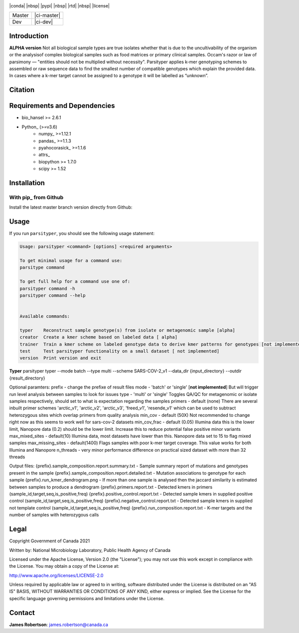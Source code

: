 |logo|

|conda| |nbsp| |pypi| |nbsp|  |rtd| |nbsp| |license|


======  ===========
Master  |ci-master|
Dev     |ci-dev|
======  ===========

.. |logo| image:: logo.png
    :target: https://github.com/jrober84/parsityper


Introduction
============
**ALPHA version** Not all biological sample types are true isolates whether that is due to the uncultivability of the organism or the analysisof complex biological samples such as food matrices or primary clinical samples. Occam's razor or law of parsimony — "entities should not be multiplied without necessity". Parsityper applies k-mer genotyping schemes to assembled or raw sequence data to find the smallest number of compatible genotypes which explain the provided data. In cases where a k-mer target cannot be assigned to a genotype it will be labelled as “unknown”.


Citation
========

Requirements and Dependencies
=============================
- bio_hansel >= 2.6.1
- Python_ (>=v3.6)
    - numpy_ >=1.12.1
    - pandas_ >=1.1.3
    - pyahocorasick_ >=1.1.6
    - attrs_
    - biopython >= 1.7.0
    - scipy >= 1.52



Installation
============

With pip_ from Github
---------------------

Install the latest master branch version directly from Github:

.. code-block:: bash
    conda install bio_hansel
    pip install git+https://github.com/jrober84/parsityper.git

Usage
=====
If you run ``parsityper``, you should see the following usage statement:

.. code-block::

    Usage: parsityper <command> [options] <required arguments>

    To get minimal usage for a command use:
    parsitype command

    To get full help for a command use one of:
    parsityper command -h
    parsityper command --help


    Available commands:

    typer    Reconstruct sample genotype(s) from isolate or metagenomic sample [alpha]
    creator  Create a kmer scheme based on labeled data [ alpha]
    trainer  Train a kmer scheme on labeled genotype data to derive kmer patterns for genotypes [not implemented]
    test     Test parsityper functionality on a small dataset [ not implemented]
    version  Print version and exit

**Typer**
parsityper typer --mode batch --type multi --scheme SARS-COV-2_v1 --data_dir {input_directory} --outdir {result_directory}

Optional paramters:
prefix - change the prefixe of result files
mode - 'batch' or 'single' [**not implemented**] But will trigger run level analysis between samples to look for issues
type - 'multi' or 'single' Toggles QA/QC for metagenomic or isolate samples respectively, should set to what is expectation regarding the samples
primers - default (none) There are several inbuilt primer schemes 'arctic_v1', 'arctic_v2', 'arctic_v3', 'freed_v1', 'resende_v1' which can be used to subtract heterozygous sites which overlap primers from quality analysis
min_cov - default (50X) Not recommended to change right now as this seems to work well for sars-cov-2 datasets
min_cov_frac - default (0.05) Illumina data this is the lower limit, Nanopore data (0.2) should be the lower limit. Increase this to reduce potential false positive minor variants
max_mixed_sites - default(10) Illumina data, most datasets have lower than this. Nanopore data set to 15 to flag mixed samples
max_missing_sites - default(1400) Flags samples with poor k-mer target coverage. This value works for both Illumina and Nanopore
n_threads - very minor performance difference on practical sized dataset with more than 32 threads


Output files:
{prefix}.sample_composition.report.summary.txt - Sample summary report of mutations and genotypes present in the sample
{prefix}.sample_composition.report.detailed.txt - Mutation associations to genotype for each sample
{prefix}.run_kmer_dendrogram.png - If more than one sample is analysed then the jaccard similarity is estimated between samples to produce a dendrogram
{prefix}.primers.report.txt - Detected kmers in primers (sample_id,target,seq,is_positive,freq)
{prefix}.positive_control.report.txt - Detected sample kmers in supplied positive control (sample_id,target,seq,is_positive,freq)
{prefix}.negative_control.report.txt - Detected sample kmers in supplied not template control (sample_id,target,seq,is_positive,freq)
{prefix}.run_composition.report.txt - K-mer targets and the number of samples with heterozygous calls



Legal
=====

Copyright Government of Canada 2021

Written by: National Microbiology Laboratory, Public Health Agency of Canada

Licensed under the Apache License, Version 2.0 (the "License"); you may not use
this work except in compliance with the License. You may obtain a copy of the
License at:

http://www.apache.org/licenses/LICENSE-2.0

Unless required by applicable law or agreed to in writing, software distributed
under the License is distributed on an "AS IS" BASIS, WITHOUT WARRANTIES OR
CONDITIONS OF ANY KIND, either express or implied. See the License for the
specific language governing permissions and limitations under the License.


Contact
=======

**James Robertson**: james.robertson@canada.ca